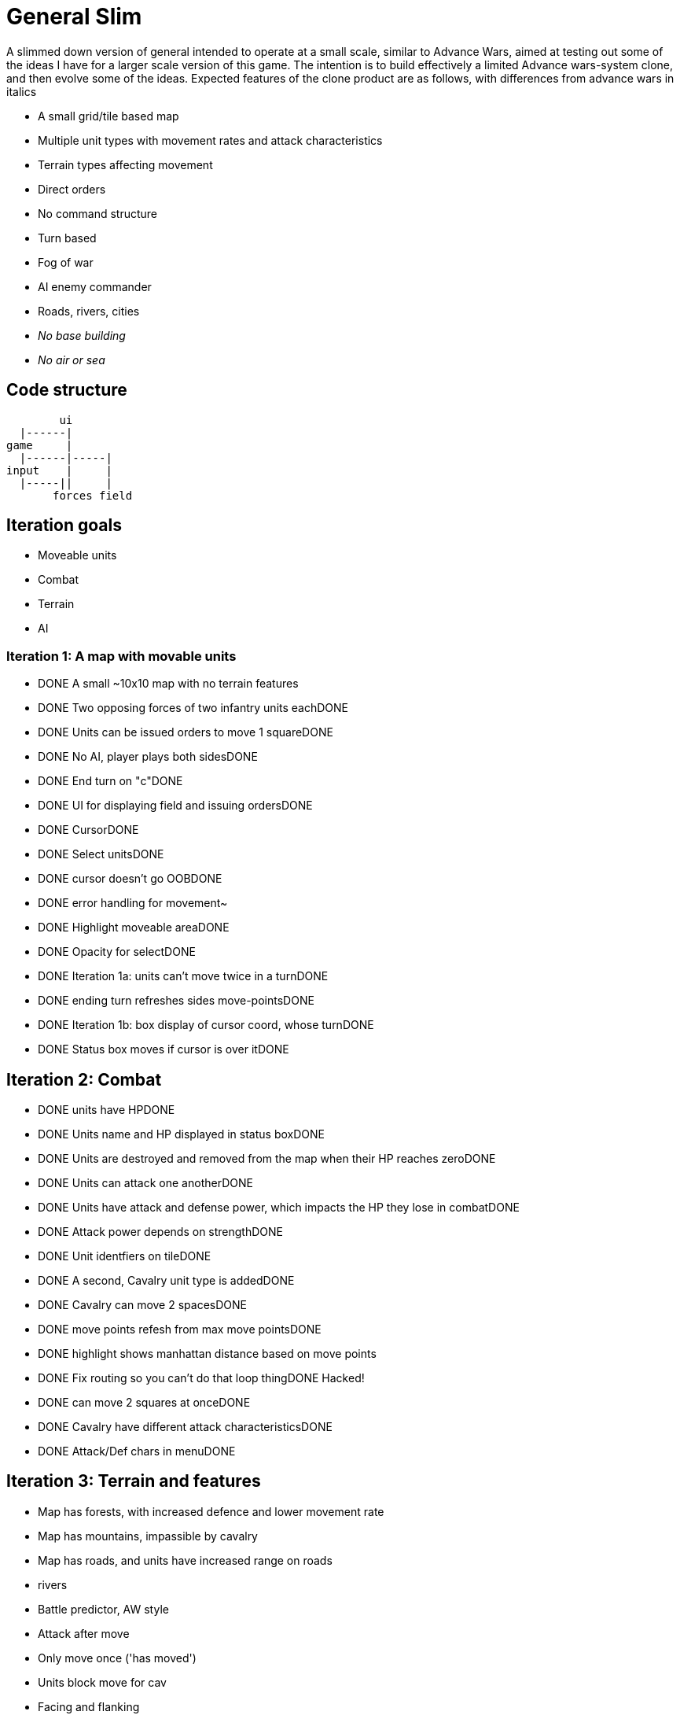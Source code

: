 = General Slim

A slimmed down version of general intended to operate at a small scale, similar to Advance Wars, aimed at testing out some of the ideas I have for a larger scale version of this game. The intention is to build effectively a limited Advance wars-system clone, and then evolve some of the ideas. Expected features of the clone product are as follows, with differences from advance wars in italics

* A small grid/tile based map
* Multiple unit types with movement rates and attack characteristics
* Terrain types affecting movement
* Direct orders
* No command structure
* Turn based
* Fog of war
* AI enemy commander
* Roads, rivers, cities
* _No base building_
* _No air or sea_

== Code structure

----
        ui
  |------|
game     |
  |------|-----|
input    |     |
  |-----||     |
       forces field
----

== Iteration goals

* Moveable units
* Combat
* Terrain
* AI

=== Iteration 1: A map with movable units

* DONE A small ~10x10 map with no terrain features 
* DONE Two opposing forces of two infantry units eachDONE 
* DONE Units can be issued orders to move 1 squareDONE 
* DONE No AI, player plays both sidesDONE 
* DONE End turn on "c"DONE 
* DONE UI for displaying field and issuing ordersDONE 
* DONE CursorDONE 
* DONE Select unitsDONE 
* DONE cursor doesn't go OOBDONE 
* DONE error handling for movement~
* DONE Highlight moveable areaDONE 

* DONE Opacity for selectDONE 
* DONE Iteration 1a: units can't move twice in a turnDONE 
* DONE ending turn refreshes sides move-pointsDONE 
* DONE Iteration 1b: box display of cursor coord, whose turnDONE 
* DONE Status box moves if cursor is over itDONE 

== Iteration 2: Combat

* DONE units have HPDONE 
* DONE Units name and HP displayed in status boxDONE 
* DONE Units are destroyed and removed from the map when their HP reaches zeroDONE 
* DONE Units can attack one anotherDONE 
* DONE Units have attack and defense power, which impacts the HP they lose in combatDONE 
* DONE Attack power depends on strengthDONE 

* DONE Unit identfiers on tileDONE 
* DONE A second, Cavalry unit type is addedDONE 
* DONE Cavalry can move 2 spacesDONE 
* DONE move points refesh from max move pointsDONE 
* DONE highlight shows manhattan distance based on move points 
* DONE Fix routing so you can't do that loop thingDONE  Hacked!
* DONE can move 2 squares at onceDONE 
* DONE Cavalry have different attack characteristicsDONE 
* DONE Attack/Def chars in menuDONE 

== Iteration 3: Terrain and features

* Map has forests, with increased defence and lower movement rate
* Map has mountains, impassible by cavalry
* Map has roads, and units have increased range on roads
* rivers

* Battle predictor, AW style 
* Attack after move
* Only move once ('has moved')
* Units block move for cav
* Facing and flanking
* FOW
* AI
* Center unit text
* Commander skill